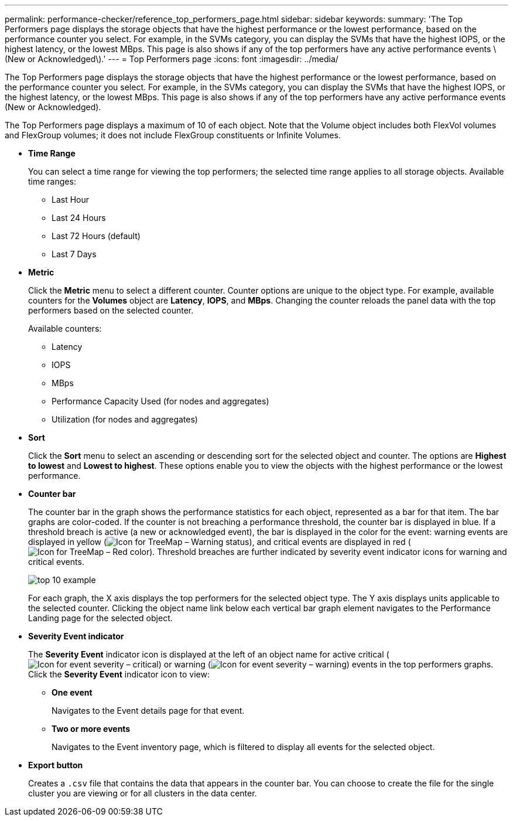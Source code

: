 ---
permalink: performance-checker/reference_top_performers_page.html
sidebar: sidebar
keywords: 
summary: 'The Top Performers page displays the storage objects that have the highest performance or the lowest performance, based on the performance counter you select. For example, in the SVMs category, you can display the SVMs that have the highest IOPS, or the highest latency, or the lowest MBps. This page is also shows if any of the top performers have any active performance events \(New or Acknowledged\).'
---
= Top Performers page
:icons: font
:imagesdir: ../media/

[.lead]
The Top Performers page displays the storage objects that have the highest performance or the lowest performance, based on the performance counter you select. For example, in the SVMs category, you can display the SVMs that have the highest IOPS, or the highest latency, or the lowest MBps. This page is also shows if any of the top performers have any active performance events (New or Acknowledged).

The Top Performers page displays a maximum of 10 of each object. Note that the Volume object includes both FlexVol volumes and FlexGroup volumes; it does not include FlexGroup constituents or Infinite Volumes.

* *Time Range*
+
You can select a time range for viewing the top performers; the selected time range applies to all storage objects. Available time ranges:

 ** Last Hour
 ** Last 24 Hours
 ** Last 72 Hours (default)
 ** Last 7 Days

* *Metric*
+
Click the *Metric* menu to select a different counter. Counter options are unique to the object type. For example, available counters for the *Volumes* object are *Latency*, *IOPS*, and *MBps*. Changing the counter reloads the panel data with the top performers based on the selected counter.
+
Available counters:

 ** Latency
 ** IOPS
 ** MBps
 ** Performance Capacity Used (for nodes and aggregates)
 ** Utilization (for nodes and aggregates)

* *Sort*
+
Click the *Sort* menu to select an ascending or descending sort for the selected object and counter. The options are *Highest to lowest* and *Lowest to highest*. These options enable you to view the objects with the highest performance or the lowest performance.

* *Counter bar*
+
The counter bar in the graph shows the performance statistics for each object, represented as a bar for that item. The bar graphs are color-coded. If the counter is not breaching a performance threshold, the counter bar is displayed in blue. If a threshold breach is active (a new or acknowledged event), the bar is displayed in the color for the event: warning events are displayed in yellow (image:../media/treemapstatus_warning_png.gif[Icon for TreeMap – Warning status]), and critical events are displayed in red (image:../media/treemapred_png.gif[Icon for TreeMap – Red color]). Threshold breaches are further indicated by severity event indicator icons for warning and critical events.
+
image::../media/top_10_example.gif[]
+
For each graph, the X axis displays the top performers for the selected object type. The Y axis displays units applicable to the selected counter. Clicking the object name link below each vertical bar graph element navigates to the Performance Landing page for the selected object.

* *Severity Event indicator*
+
The *Severity Event* indicator icon is displayed at the left of an object name for active critical (image:../media/sev_critical_um60.png[Icon for event severity – critical]) or warning (image:../media/sev_warning_um60.png[Icon for event severity – warning]) events in the top performers graphs. Click the *Severity Event* indicator icon to view:

 ** *One event*
+
Navigates to the Event details page for that event.

 ** *Two or more events*
+
Navigates to the Event inventory page, which is filtered to display all events for the selected object.

* *Export button*
+
Creates a `.csv` file that contains the data that appears in the counter bar. You can choose to create the file for the single cluster you are viewing or for all clusters in the data center.
